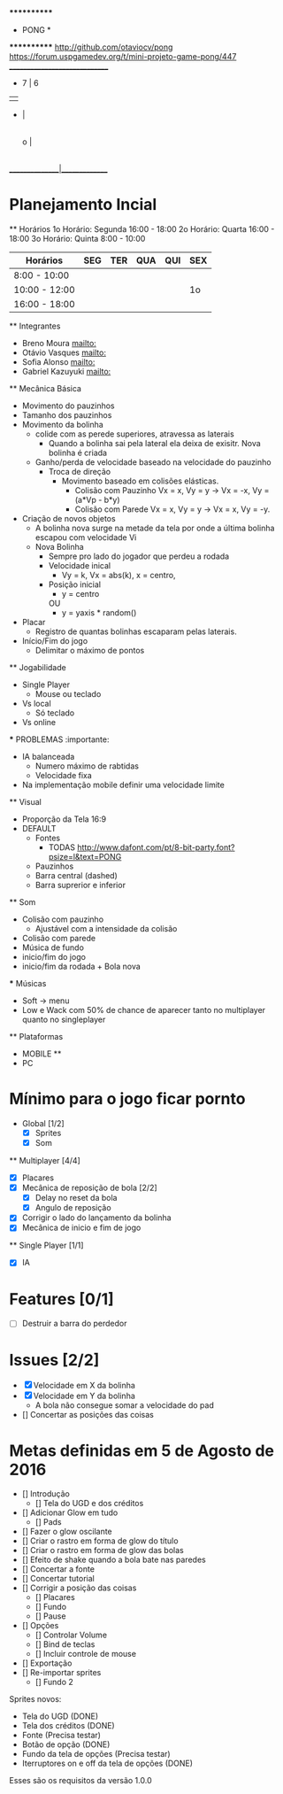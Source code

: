                              ************
                             *   PONG   *
                             ************
                   [[http://github.com/otaviocv/pong]]
         [[https://forum.uspgamedev.org/t/mini-projeto-game-pong/447]]
                    ______________________________
                     -          7  |  6
                     |             |
                     -             |
                                   |
                             o     |
                                   |
                                   |             -
                                   |             |
                                   |             -
                                   |
                    _______________|______________

* Planejamento Incial
  ** Horários
    1o Horário: Segunda 16:00 - 18:00
    2o Horário: Quarta 16:00 - 18:00
    3o Horário: Quinta 8:00 - 10:00

   |    Horários   | SEG | TER | QUA | QUI | SEX |
   |---------------|-----|-----|-----|-----|-----|
   | 8:00 - 10:00  |     |     |     |     |     |
   | 10:00 - 12:00 |     |     |     |     | 1o  |
   | 16:00 - 18:00 |     |     |     |     |     |


  ** Integrantes
    - Breno Moura [[mailto:]]
    - Otávio Vasques [[mailto:]]
    - Sofia Alonso [[mailto:]]
    - Gabriel Kazuyuki [[mailto:]]

  ** Mecânica Básica

    - Movimento do pauzinhos
    - Tamanho dos pauzinhos
    - Movimento da bolinha
      - colide com as perede superiores, atravessa as laterais
        - Quando a bolinha sai pela lateral ela deixa de exisitr. Nova bolinha é criada
      - Ganho/perda de velocidade baseado na velocidade do pauzinho
        - Troca de direção
          - Movimento baseado em colisões elásticas.
            - Colisão com Pauzinho Vx = x, Vy = y -> Vx = -x, Vy = (a*Vp - b*y)
            - Colisão com Parede Vx = x, Vy = y -> Vx = x, Vy = -y.
    - Criação de novos objetos
      - A bolinha nova surge na metade da tela por onde a última bolinha escapou com velocidade Vi
      - Nova Bolinha
        - Sempre pro lado do jogador que perdeu a rodada
        - Velocidade inical
          - Vy = k, Vx = abs(k), x = centro,
        - Posição inicial
          - y = centro
          OU
          - y = yaxis * random()

    - Placar
      - Registro de quantas bolinhas escaparam pelas laterais.
    - Início/Fim do jogo
      - Delimitar o máximo de pontos

  ** Jogabilidade
    - Single Player
      - Mouse ou teclado
    - Vs local
      -  Só teclado
    - Vs online


    *** PROBLEMAS :importante:
      - IA balanceada
        - Numero máximo de rabtidas
        - Velocidade fixa
      - Na implementação mobile definir uma velocidade limite

  ** Visual
    - Proporção da Tela 16:9
    - DEFAULT
      - Fontes
        - TODAS [[http://www.dafont.com/pt/8-bit-party.font?psize=l&text=PONG]]
      - Pauzinhos
      - Barra central (dashed)
      - Barra suprerior e inferior
  ** Som
      - Colisão com pauzinho
        - Ajustável com a intensidade da colisão
      - Colisão com parede
      - Música de fundo
      - inicio/fim do jogo
      - inicio/fim da rodada + Bola nova
      *** Músicas
        - Soft -> menu
        - Low e Wack com 50% de chance de aparecer tanto no multiplayer quanto
          no singleplayer

  ** Plataformas
    - MOBILE **
    - PC

* Mínimo para o jogo ficar pornto
  * Global [1/2]
    - [X] Sprites
    - [X] Som
  ** Multiplayer [4/4]
    - [X] Placares
    - [X] Mecânica de reposição de bola [2/2]
      - [X] Delay no reset da bola
      - [X] Angulo de reposição
    - [X] Corrigir o lado do lançamento da bolinha
    - [X] Mecânica de inicio e fim de jogo

  ** Single Player [1/1]
    - [X] IA

* Features [0/1]
  - [ ]  Destruir a barra do perdedor

* Issues [2/2]
  - [X] Velocidade em X da bolinha
  - [X] Velocidade em Y da bolinha
      - A bola não consegue somar a velocidade do pad
  - [] Concertar as posições das coisas

* Metas definidas em 5 de Agosto de 2016

    - [] Introdução
        - [] Tela do UGD e dos créditos
    - [] Adicionar Glow em tudo
        - [] Pads
    - [] Fazer o glow oscilante
    - [] Criar o rastro em forma de glow do título
    - [] Criar o rastro em forma de glow das bolas
    - [] Efeito de shake quando a bola bate nas paredes
    - [] Concertar a fonte
    - [] Concertar tutorial
    - [] Corrigir a posição das coisas
        - [] Placares
        - [] Fundo
        - [] Pause
    - [] Opções
        - [] Controlar Volume
        - [] Bind de teclas
        - [] Incluir controle de mouse
    - [] Exportação
    - [] Re-importar sprites
        - [] Fundo 2

    Sprites novos:
        - Tela do UGD (DONE)
        - Tela dos créditos (DONE)
        - Fonte (Precisa testar)
        - Botão de opção (DONE)
        - Fundo da tela de opções (Precisa testar)
        - Iterruptores on e off da tela de opções (DONE)

Esses são os requisitos da versão 1.0.0
